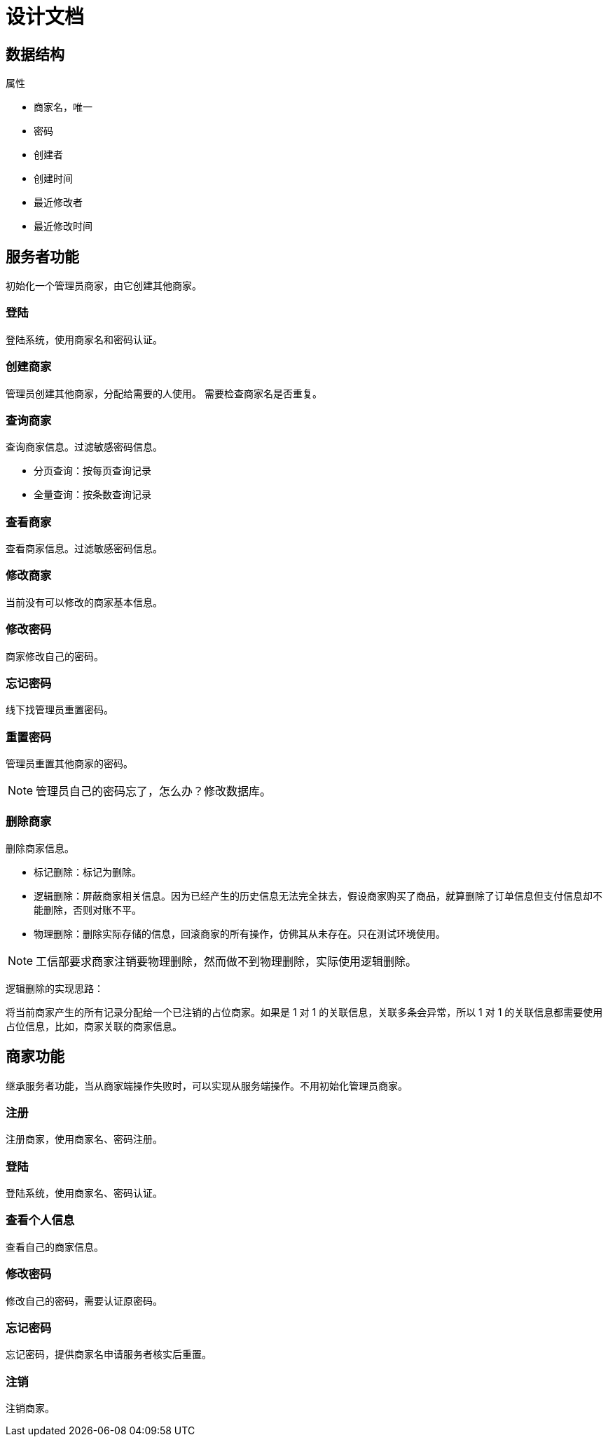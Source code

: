 = 设计文档

== 数据结构

.属性
* 商家名，唯一
* 密码
* 创建者
* 创建时间
* 最近修改者
* 最近修改时间

== 服务者功能

初始化一个管理员商家，由它创建其他商家。

=== 登陆

登陆系统，使用商家名和密码认证。

=== 创建商家

管理员创建其他商家，分配给需要的人使用。 需要检查商家名是否重复。

=== 查询商家

查询商家信息。过滤敏感密码信息。

* 分页查询：按每页查询记录
* 全量查询：按条数查询记录

=== 查看商家

查看商家信息。过滤敏感密码信息。

=== 修改商家

当前没有可以修改的商家基本信息。

=== 修改密码

商家修改自己的密码。

=== 忘记密码

线下找管理员重置密码。

=== 重置密码

管理员重置其他商家的密码。

NOTE: 管理员自己的密码忘了，怎么办？修改数据库。

=== 删除商家

删除商家信息。

* 标记删除：标记为删除。
* 逻辑删除：屏蔽商家相关信息。因为已经产生的历史信息无法完全抹去，假设商家购买了商品，就算删除了订单信息但支付信息却不能删除，否则对账不平。
* 物理删除：删除实际存储的信息，回滚商家的所有操作，仿佛其从未存在。只在测试环境使用。

NOTE: 工信部要求商家注销要物理删除，然而做不到物理删除，实际使用逻辑删除。

逻辑删除的实现思路：

将当前商家产生的所有记录分配给一个已注销的占位商家。如果是 1 对 1 的关联信息，关联多条会异常，所以 1 对 1 的关联信息都需要使用占位信息，比如，商家关联的商家信息。

== 商家功能

继承服务者功能，当从商家端操作失败时，可以实现从服务端操作。不用初始化管理员商家。

=== 注册

注册商家，使用商家名、密码注册。

=== 登陆

登陆系统，使用商家名、密码认证。

=== 查看个人信息

查看自己的商家信息。

=== 修改密码

修改自己的密码，需要认证原密码。

=== 忘记密码

忘记密码，提供商家名申请服务者核实后重置。

=== 注销

注销商家。



